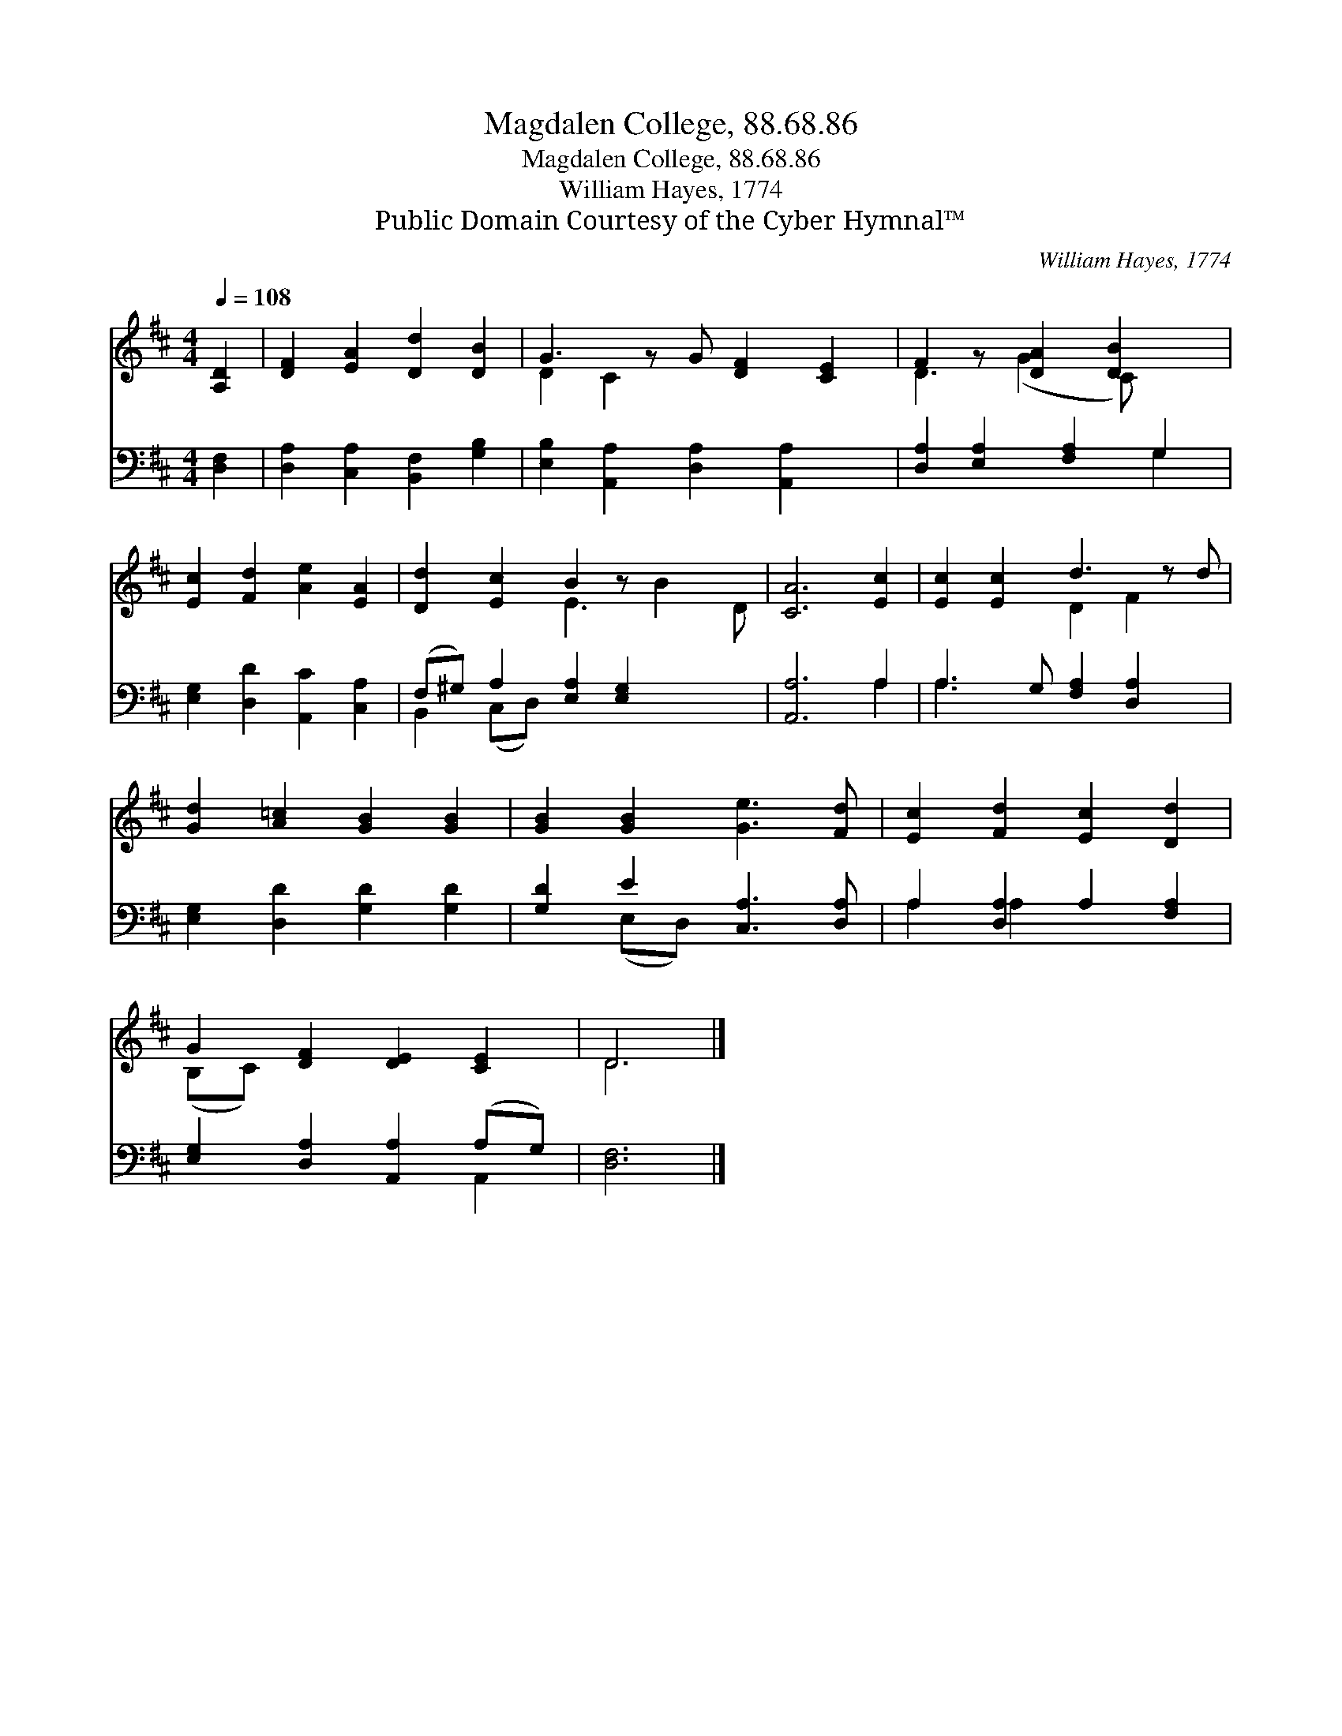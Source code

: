 X:1
T:Magdalen College, 88.68.86
T:Magdalen College, 88.68.86
T:William Hayes, 1774
T:Public Domain Courtesy of the Cyber Hymnal™
C:William Hayes, 1774
Z:Public Domain
Z:Courtesy of the Cyber Hymnal™
%%score ( 1 2 ) ( 3 4 )
L:1/8
Q:1/4=108
M:4/4
K:D
V:1 treble 
V:2 treble 
V:3 bass 
V:4 bass 
V:1
 [A,D]2 | [DF]2 [EA]2 [Dd]2 [DB]2 | G3 z G [DF]2 [CE]2 | F2 z [DA]2 [DB]2 x | %4
 [Ec]2 [Fd]2 [Ae]2 [EA]2 | [Dd]2 [Ec]2 B2 z x3 | [CA]6 [Ec]2 | [Ec]2 [Ec]2 d3 z d | %8
 [Gd]2 [A=c]2 [GB]2 [GB]2 | [GB]2 [GB]2 [Ge]3 [Fd] | [Ec]2 [Fd]2 [Ec]2 [Dd]2 | %11
 G2 [DF]2 [DE]2 [CE]2 | D6 |] %13
V:2
 x2 | x8 | D2 C2 x5 | D3 (G2 C) x2 | x8 | x4 E3 B2 D | x8 | x4 D2 F2 x | x8 | x8 | x8 | (B,C) x6 | %12
 D6 |] %13
V:3
 [D,F,]2 | [D,A,]2 [C,A,]2 [B,,F,]2 [G,B,]2 | [E,B,]2 [A,,A,]2 [D,A,]2 [A,,A,]2 x | %3
 [D,A,]2 [E,A,]2 [F,A,]2 G,2 | [E,G,]2 [D,D]2 [A,,C]2 [C,A,]2 | (F,^G,) A,2 [E,A,]2 [E,G,]2 x2 | %6
 [A,,A,]6 A,2 | A,3 G, [F,A,]2 [D,A,]2 x | [E,G,]2 [D,D]2 [G,D]2 [G,D]2 | %9
 [G,D]2 E2 [C,A,]3 [D,A,] | A,2 [D,A,]2 A,2 [F,A,]2 | [E,G,]2 [D,A,]2 [A,,A,]2 (A,G,) | [D,F,]6 |] %13
V:4
 x2 | x8 | x9 | x6 G,2 | x8 | B,,2 (C,D,) x6 | x6 A,2 | A,3 x6 | x8 | x2 (E,D,) x4 | A,2 A,2 x4 | %11
 x6 A,,2 | x6 |] %13

